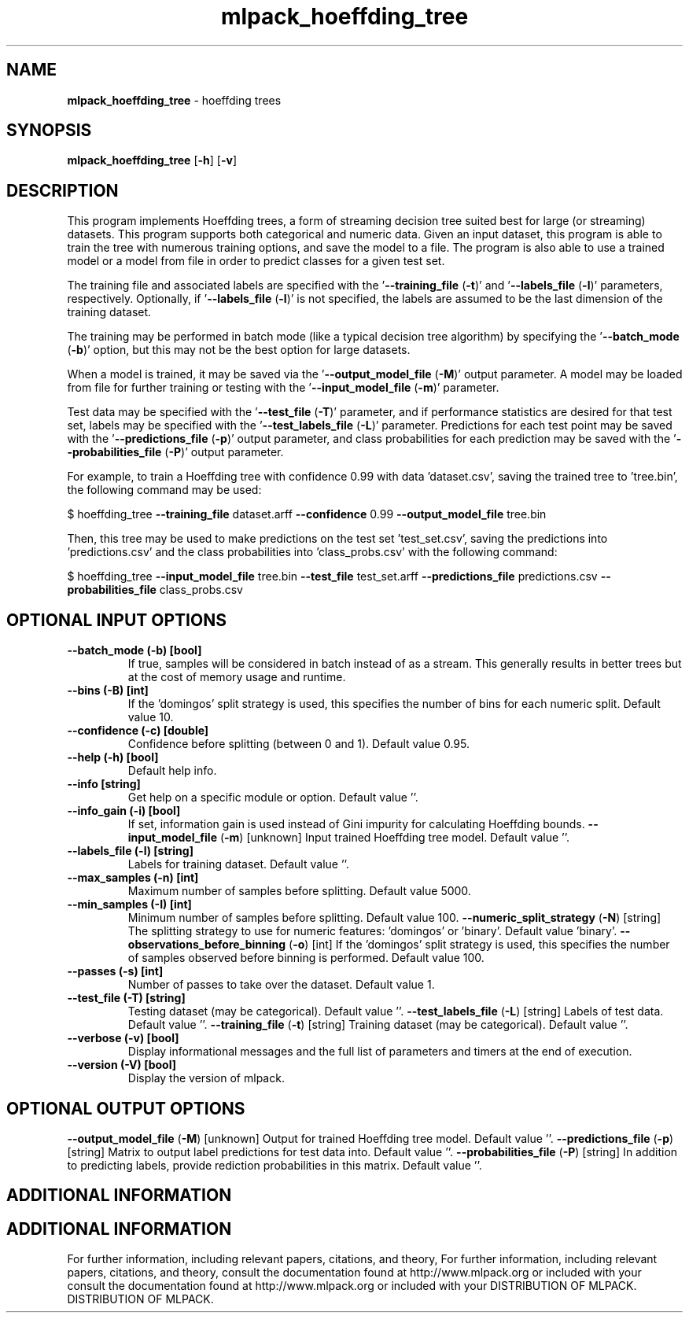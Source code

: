 .\" Text automatically generated by txt2man
.TH mlpack_hoeffding_tree  "1" "" ""
.SH NAME
\fBmlpack_hoeffding_tree \fP- hoeffding trees
.SH SYNOPSIS
.nf
.fam C
 \fBmlpack_hoeffding_tree\fP [\fB-h\fP] [\fB-v\fP]  
.fam T
.fi
.fam T
.fi
.SH DESCRIPTION


This program implements Hoeffding trees, a form of streaming decision tree
suited best for large (or streaming) datasets. This program supports both
categorical and numeric data. Given an input dataset, this program is able to
train the tree with numerous training options, and save the model to a file. 
The program is also able to use a trained model or a model from file in order
to predict classes for a given test set.
.PP
The training file and associated labels are specified with the
\(cq\fB--training_file\fP (\fB-t\fP)' and '\fB--labels_file\fP (\fB-l\fP)' parameters, respectively.
Optionally, if '\fB--labels_file\fP (\fB-l\fP)' is not specified, the labels are assumed
to be the last dimension of the training dataset.
.PP
The training may be performed in batch mode (like a typical decision tree
algorithm) by specifying the '\fB--batch_mode\fP (\fB-b\fP)' option, but this may not be
the best option for large datasets.
.PP
When a model is trained, it may be saved via the '\fB--output_model_file\fP (\fB-M\fP)'
output parameter. A model may be loaded from file for further training or
testing with the '\fB--input_model_file\fP (\fB-m\fP)' parameter.
.PP
Test data may be specified with the '\fB--test_file\fP (\fB-T\fP)' parameter, and if
performance statistics are desired for that test set, labels may be specified
with the '\fB--test_labels_file\fP (\fB-L\fP)' parameter. Predictions for each test point
may be saved with the '\fB--predictions_file\fP (\fB-p\fP)' output parameter, and class
probabilities for each prediction may be saved with the '\fB--probabilities_file\fP
(\fB-P\fP)' output parameter.
.PP
For example, to train a Hoeffding tree with confidence 0.99 with data
\(cqdataset.csv', saving the trained tree to 'tree.bin', the following command
may be used:
.PP
$ hoeffding_tree \fB--training_file\fP dataset.arff \fB--confidence\fP 0.99
\fB--output_model_file\fP tree.bin
.PP
Then, this tree may be used to make predictions on the test set
\(cqtest_set.csv', saving the predictions into 'predictions.csv' and the class
probabilities into 'class_probs.csv' with the following command: 
.PP
$ hoeffding_tree \fB--input_model_file\fP tree.bin \fB--test_file\fP test_set.arff
\fB--predictions_file\fP predictions.csv \fB--probabilities_file\fP class_probs.csv
.SH OPTIONAL INPUT OPTIONS 

.TP
.B
\fB--batch_mode\fP (\fB-b\fP) [bool]
If true, samples will be considered in batch
instead of as a stream. This generally results
in better trees but at the cost of memory usage
and runtime.
.TP
.B
\fB--bins\fP (\fB-B\fP) [int]
If the 'domingos' split strategy is used, this
specifies the number of bins for each numeric
split. Default value 10.
.TP
.B
\fB--confidence\fP (\fB-c\fP) [double]
Confidence before splitting (between 0 and 1). 
Default value 0.95.
.TP
.B
\fB--help\fP (\fB-h\fP) [bool]
Default help info.
.TP
.B
\fB--info\fP [string]
Get help on a specific module or option. 
Default value ''.
.TP
.B
\fB--info_gain\fP (\fB-i\fP) [bool]
If set, information gain is used instead of Gini
impurity for calculating Hoeffding bounds.
\fB--input_model_file\fP (\fB-m\fP) [unknown] 
Input trained Hoeffding tree model. Default
value ''.
.TP
.B
\fB--labels_file\fP (\fB-l\fP) [string]
Labels for training dataset. Default value ''.
.TP
.B
\fB--max_samples\fP (\fB-n\fP) [int]
Maximum number of samples before splitting. 
Default value 5000.
.TP
.B
\fB--min_samples\fP (\fB-I\fP) [int]
Minimum number of samples before splitting. 
Default value 100.
\fB--numeric_split_strategy\fP (\fB-N\fP) [string] 
The splitting strategy to use for numeric
features: 'domingos' or 'binary'. Default value
\(cqbinary'.
\fB--observations_before_binning\fP (\fB-o\fP) [int] 
If the 'domingos' split strategy is used, this
specifies the number of samples observed before
binning is performed. Default value 100.
.TP
.B
\fB--passes\fP (\fB-s\fP) [int]
Number of passes to take over the dataset. 
Default value 1.
.TP
.B
\fB--test_file\fP (\fB-T\fP) [string]
Testing dataset (may be categorical). Default
value ''.
\fB--test_labels_file\fP (\fB-L\fP) [string] 
Labels of test data. Default value ''.
\fB--training_file\fP (\fB-t\fP) [string] 
Training dataset (may be categorical). Default
value ''.
.TP
.B
\fB--verbose\fP (\fB-v\fP) [bool]
Display informational messages and the full list
of parameters and timers at the end of
execution.
.TP
.B
\fB--version\fP (\fB-V\fP) [bool]
Display the version of mlpack.
.SH OPTIONAL OUTPUT OPTIONS 

\fB--output_model_file\fP (\fB-M\fP) [unknown] 
Output for trained Hoeffding tree model. 
Default value ''.
\fB--predictions_file\fP (\fB-p\fP) [string] 
Matrix to output label predictions for test data
into. Default value ''.
\fB--probabilities_file\fP (\fB-P\fP) [string] 
In addition to predicting labels, provide
rediction probabilities in this matrix. Default
value ''.
.SH ADDITIONAL INFORMATION
.SH ADDITIONAL INFORMATION


For further information, including relevant papers, citations, and theory,
For further information, including relevant papers, citations, and theory,
consult the documentation found at http://www.mlpack.org or included with your
consult the documentation found at http://www.mlpack.org or included with your
DISTRIBUTION OF MLPACK.
DISTRIBUTION OF MLPACK.
